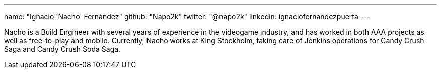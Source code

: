 ---
name: "Ignacio 'Nacho' Fernández"
github: "Napo2k"
twitter: "@napo2k"
linkedin: ignaciofernandezpuerta
---

Nacho is a Build Engineer with several years of experience in the videogame industry, and has worked in both AAA projects as well as free-to-play and mobile.
Currently, Nacho works at King Stockholm, taking care of Jenkins operations for Candy Crush Saga and Candy Crush Soda Saga.